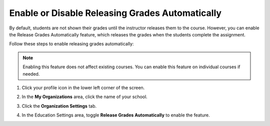 .. meta::
   :description: Enable or disable the release grades automatically feature, which releases the grades when the students complete the assignment.
   
.. _auto-release-grades:

Enable or Disable Releasing Grades Automatically
================================================
By default, students are not shown their grades until the instructor releases them to the course. However, you can enable the Release Grades Automatically feature, which releases the grades when the students complete the assignment.

Follow these steps to enable releasing grades automatically:

.. Note:: Enabling this feature does not affect existing courses. You can enable this feature on individual courses if needed.

1. Click your profile icon in the lower left corner of the screen.

   .. image:: /img/class_administration/profilepic.png
      :alt: Profile

2. In the **My Organizations** area, click the name of your school.

   .. image:: /img/class_administration/addteachers/myschoolorg.png
      :alt: My Organizations

3. Click the **Organization Settings** tab.

   .. image:: /img/manage_organization/orgsettingstab.png
      :alt: Organization Settings

4. In the Education Settings area, toggle **Release Grades Automatically** to enable the feature.

   .. image:: /img/manage_organization/org_releasegrades.png
      :alt: Release Grades Automatically
